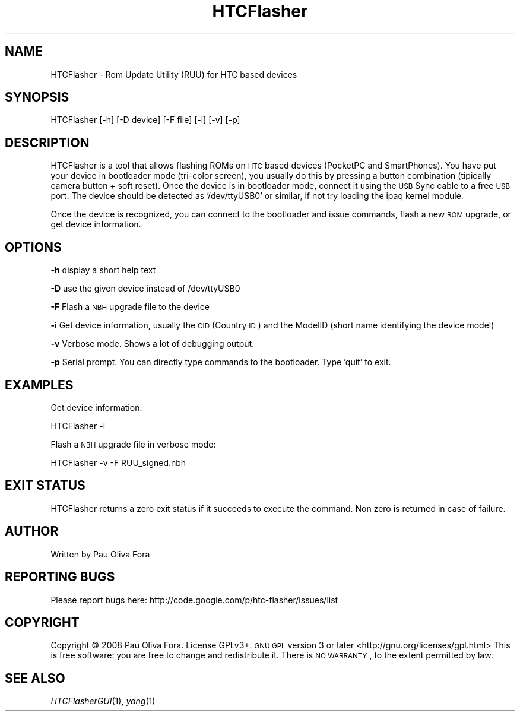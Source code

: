 .\" Automatically generated by Pod::Man v1.37, Pod::Parser v1.32
.\"
.\" Standard preamble:
.\" ========================================================================
.de Sh \" Subsection heading
.br
.if t .Sp
.ne 5
.PP
\fB\\$1\fR
.PP
..
.de Sp \" Vertical space (when we can't use .PP)
.if t .sp .5v
.if n .sp
..
.de Vb \" Begin verbatim text
.ft CW
.nf
.ne \\$1
..
.de Ve \" End verbatim text
.ft R
.fi
..
.\" Set up some character translations and predefined strings.  \*(-- will
.\" give an unbreakable dash, \*(PI will give pi, \*(L" will give a left
.\" double quote, and \*(R" will give a right double quote.  \*(C+ will
.\" give a nicer C++.  Capital omega is used to do unbreakable dashes and
.\" therefore won't be available.  \*(C` and \*(C' expand to `' in nroff,
.\" nothing in troff, for use with C<>.
.tr \(*W-
.ds C+ C\v'-.1v'\h'-1p'\s-2+\h'-1p'+\s0\v'.1v'\h'-1p'
.ie n \{\
.    ds -- \(*W-
.    ds PI pi
.    if (\n(.H=4u)&(1m=24u) .ds -- \(*W\h'-12u'\(*W\h'-12u'-\" diablo 10 pitch
.    if (\n(.H=4u)&(1m=20u) .ds -- \(*W\h'-12u'\(*W\h'-8u'-\"  diablo 12 pitch
.    ds L" ""
.    ds R" ""
.    ds C` ""
.    ds C' ""
'br\}
.el\{\
.    ds -- \|\(em\|
.    ds PI \(*p
.    ds L" ``
.    ds R" ''
'br\}
.\"
.\" If the F register is turned on, we'll generate index entries on stderr for
.\" titles (.TH), headers (.SH), subsections (.Sh), items (.Ip), and index
.\" entries marked with X<> in POD.  Of course, you'll have to process the
.\" output yourself in some meaningful fashion.
.if \nF \{\
.    de IX
.    tm Index:\\$1\t\\n%\t"\\$2"
..
.    nr % 0
.    rr F
.\}
.\"
.\" For nroff, turn off justification.  Always turn off hyphenation; it makes
.\" way too many mistakes in technical documents.
.hy 0
.if n .na
.\"
.\" Accent mark definitions (@(#)ms.acc 1.5 88/02/08 SMI; from UCB 4.2).
.\" Fear.  Run.  Save yourself.  No user-serviceable parts.
.    \" fudge factors for nroff and troff
.if n \{\
.    ds #H 0
.    ds #V .8m
.    ds #F .3m
.    ds #[ \f1
.    ds #] \fP
.\}
.if t \{\
.    ds #H ((1u-(\\\\n(.fu%2u))*.13m)
.    ds #V .6m
.    ds #F 0
.    ds #[ \&
.    ds #] \&
.\}
.    \" simple accents for nroff and troff
.if n \{\
.    ds ' \&
.    ds ` \&
.    ds ^ \&
.    ds , \&
.    ds ~ ~
.    ds /
.\}
.if t \{\
.    ds ' \\k:\h'-(\\n(.wu*8/10-\*(#H)'\'\h"|\\n:u"
.    ds ` \\k:\h'-(\\n(.wu*8/10-\*(#H)'\`\h'|\\n:u'
.    ds ^ \\k:\h'-(\\n(.wu*10/11-\*(#H)'^\h'|\\n:u'
.    ds , \\k:\h'-(\\n(.wu*8/10)',\h'|\\n:u'
.    ds ~ \\k:\h'-(\\n(.wu-\*(#H-.1m)'~\h'|\\n:u'
.    ds / \\k:\h'-(\\n(.wu*8/10-\*(#H)'\z\(sl\h'|\\n:u'
.\}
.    \" troff and (daisy-wheel) nroff accents
.ds : \\k:\h'-(\\n(.wu*8/10-\*(#H+.1m+\*(#F)'\v'-\*(#V'\z.\h'.2m+\*(#F'.\h'|\\n:u'\v'\*(#V'
.ds 8 \h'\*(#H'\(*b\h'-\*(#H'
.ds o \\k:\h'-(\\n(.wu+\w'\(de'u-\*(#H)/2u'\v'-.3n'\*(#[\z\(de\v'.3n'\h'|\\n:u'\*(#]
.ds d- \h'\*(#H'\(pd\h'-\w'~'u'\v'-.25m'\f2\(hy\fP\v'.25m'\h'-\*(#H'
.ds D- D\\k:\h'-\w'D'u'\v'-.11m'\z\(hy\v'.11m'\h'|\\n:u'
.ds th \*(#[\v'.3m'\s+1I\s-1\v'-.3m'\h'-(\w'I'u*2/3)'\s-1o\s+1\*(#]
.ds Th \*(#[\s+2I\s-2\h'-\w'I'u*3/5'\v'-.3m'o\v'.3m'\*(#]
.ds ae a\h'-(\w'a'u*4/10)'e
.ds Ae A\h'-(\w'A'u*4/10)'E
.    \" corrections for vroff
.if v .ds ~ \\k:\h'-(\\n(.wu*9/10-\*(#H)'\s-2\u~\d\s+2\h'|\\n:u'
.if v .ds ^ \\k:\h'-(\\n(.wu*10/11-\*(#H)'\v'-.4m'^\v'.4m'\h'|\\n:u'
.    \" for low resolution devices (crt and lpr)
.if \n(.H>23 .if \n(.V>19 \
\{\
.    ds : e
.    ds 8 ss
.    ds o a
.    ds d- d\h'-1'\(ga
.    ds D- D\h'-1'\(hy
.    ds th \o'bp'
.    ds Th \o'LP'
.    ds ae ae
.    ds Ae AE
.\}
.rm #[ #] #H #V #F C
.\" ========================================================================
.\"
.IX Title "HTCFlasher 1"
.TH HTCFlasher 1 "2008-08-06" "HTCFlasher v3.1" "User commands"
.SH "NAME"
HTCFlasher \- Rom Update Utility (RUU) for HTC based devices
.SH "SYNOPSIS"
.IX Header "SYNOPSIS"
HTCFlasher [\-h] [\-D device] [\-F file] [\-i] [\-v] [\-p]
.SH "DESCRIPTION"
.IX Header "DESCRIPTION"
HTCFlasher is a tool that allows flashing ROMs on \s-1HTC\s0 based
devices (PocketPC and SmartPhones). You have put your device in
bootloader mode (tri\-color screen), you usually do this by
pressing a button combination (tipically camera button + soft
reset). Once the device is in bootloader mode, connect it using
the \s-1USB\s0 Sync cable to a free \s-1USB\s0 port. The device should be
detected as '/dev/ttyUSB0' or similar, if not try loading the
ipaq kernel module.
.PP
Once the device is recognized, you can connect to the bootloader
and issue commands, flash a new \s-1ROM\s0 upgrade, or get device
information. 
.SH "OPTIONS"
.IX Header "OPTIONS"
\&\fB\-h\fR display a short help text
.PP
\&\fB\-D\fR use the given device instead of /dev/ttyUSB0
.PP
\&\fB\-F\fR Flash a \s-1NBH\s0 upgrade file to the device
.PP
\&\fB\-i\fR Get device information, usually the \s-1CID\s0 (Country \s-1ID\s0) and
the ModelID (short name identifying the device model)
.PP
\&\fB\-v\fR Verbose mode. Shows a lot of debugging output.
.PP
\&\fB\-p\fR Serial prompt. You can directly type commands to the
bootloader. Type 'quit' to exit.
.SH "EXAMPLES"
.IX Header "EXAMPLES"
Get device information:
.PP
.Vb 1
\&          HTCFlasher \-i
.Ve
.PP
Flash a \s-1NBH\s0 upgrade file in verbose mode:
.PP
.Vb 1
\&          HTCFlasher \-v \-F RUU_signed.nbh
.Ve
.SH "EXIT STATUS"
.IX Header "EXIT STATUS"
HTCFlasher returns a zero exit status if it succeeds to
execute the command. Non zero is returned in case of failure.
.SH "AUTHOR"
.IX Header "AUTHOR"
Written by Pau Oliva Fora
.SH "REPORTING BUGS"
.IX Header "REPORTING BUGS"
Please report bugs here:
http://code.google.com/p/htc\-flasher/issues/list
.SH "COPYRIGHT"
.IX Header "COPYRIGHT"
Copyright © 2008 Pau Oliva Fora.  License GPLv3+: \s-1GNU\s0 \s-1GPL\s0 version 3 or later <http://gnu.org/licenses/gpl.html>
This is free software: you are free to change and redistribute it.  There is \s-1NO\s0 \s-1WARRANTY\s0, to the extent permitted by law.
.SH "SEE ALSO"
.IX Header "SEE ALSO"
\&\fIHTCFlasherGUI\fR\|(1), \fIyang\fR\|(1)
